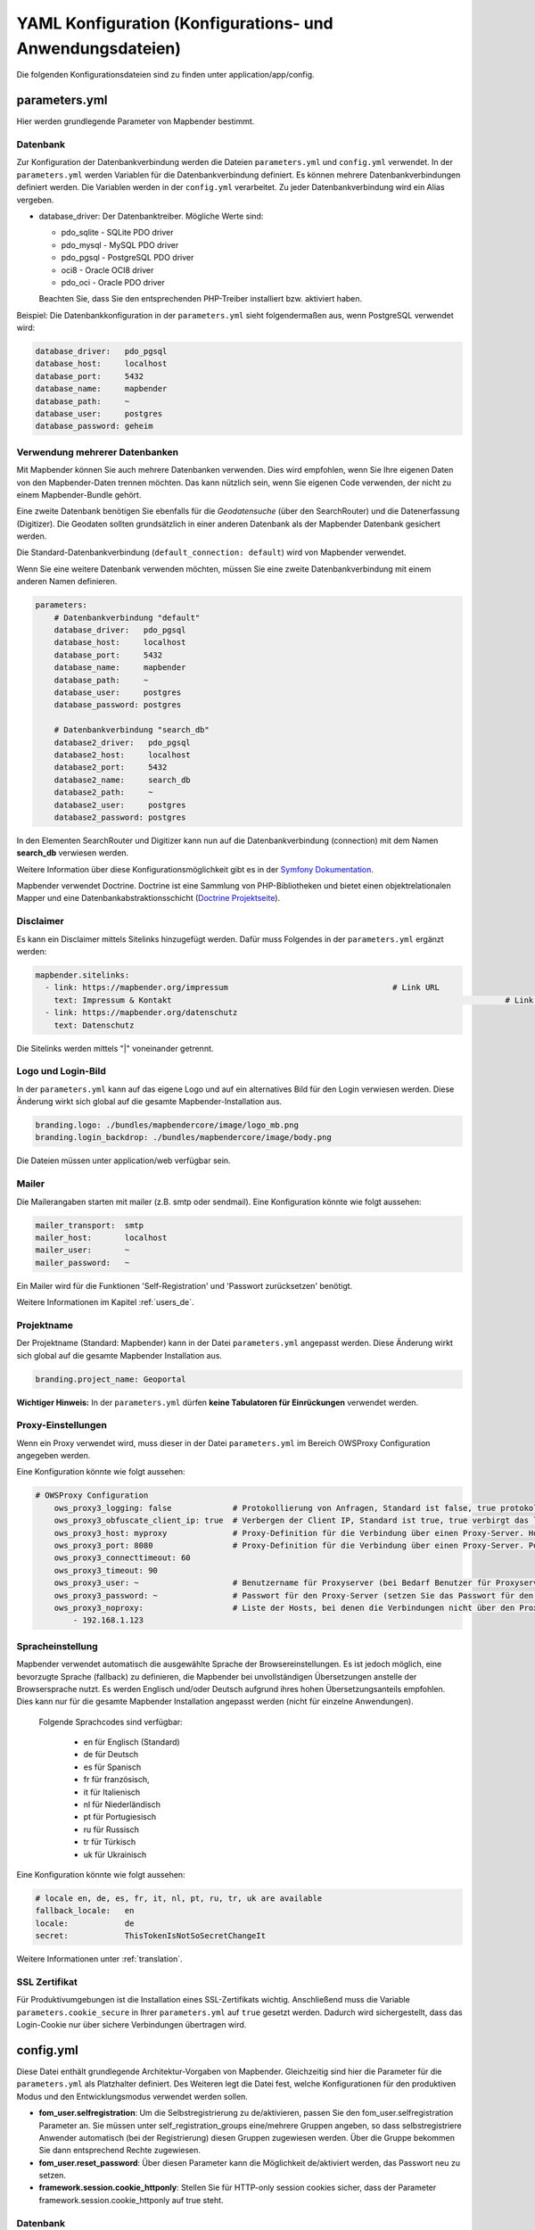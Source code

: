 .. _yaml_de:

YAML Konfiguration (Konfigurations- und Anwendungsdateien)
==========================================================

Die folgenden Konfigurationsdateien sind zu finden unter application/app/config.


parameters.yml
--------------
Hier werden grundlegende Parameter von Mapbender bestimmt.


Datenbank
*********
Zur Konfiguration der Datenbankverbindung werden die Dateien ``parameters.yml`` und ``config.yml`` verwendet. In der ``parameters.yml`` werden Variablen für die Datenbankverbindung definiert. Es können mehrere Datenbankverbindungen definiert werden. Die Variablen werden in der ``config.yml`` verarbeitet. Zu jeder Datenbankverbindung wird ein Alias vergeben.

* database_driver: Der Datenbanktreiber. Mögliche Werte sind:

  * pdo_sqlite - SQLite PDO driver
  * pdo_mysql - MySQL PDO driver
  * pdo_pgsql - PostgreSQL PDO driver
  * oci8 - Oracle OCI8 driver
  * pdo_oci - Oracle PDO driver

  Beachten Sie, dass Sie den entsprechenden PHP-Treiber installiert bzw. aktiviert haben.

Beispiel:
Die Datenbankkonfiguration in der ``parameters.yml`` sieht folgendermaßen aus, wenn PostgreSQL verwendet wird:

.. code-block:: yaml

    database_driver:   pdo_pgsql
    database_host:     localhost
    database_port:     5432
    database_name:     mapbender
    database_path:     ~
    database_user:     postgres
    database_password: geheim


Verwendung mehrerer Datenbanken
*******************************
Mit Mapbender können Sie auch mehrere Datenbanken verwenden. Dies wird empfohlen, wenn Sie Ihre eigenen Daten von den Mapbender-Daten trennen möchten. Das kann nützlich sein, wenn Sie eigenen Code verwenden, der nicht zu einem Mapbender-Bundle gehört.

Eine zweite Datenbank benötigen Sie ebenfalls für die *Geodatensuche* (über den SearchRouter) und die Datenerfassung (Digitizer). Die Geodaten sollten grundsätzlich in einer anderen Datenbank als der Mapbender Datenbank gesichert werden.

Die Standard-Datenbankverbindung (``default_connection: default``) wird von Mapbender verwendet.

Wenn Sie eine weitere Datenbank verwenden möchten, müssen Sie eine zweite Datenbankverbindung mit einem anderen Namen definieren.

.. code-block:: yaml

    parameters:
        # Datenbankverbindung "default"
        database_driver:   pdo_pgsql
        database_host:     localhost
        database_port:     5432
        database_name:     mapbender
        database_path:     ~
        database_user:     postgres
        database_password: postgres

        # Datenbankverbindung "search_db"
        database2_driver:   pdo_pgsql
        database2_host:     localhost
        database2_port:     5432
        database2_name:     search_db
        database2_path:     ~
        database2_user:     postgres
        database2_password: postgres


In den Elementen SearchRouter und Digitizer kann nun auf die Datenbankverbindung (connection) mit dem Namen **search_db** verwiesen werden.

Weitere Information über diese Konfigurationsmöglichkeit gibt es in der `Symfony Dokumentation <https://symfony.com/doc/current/best_practices.html#use-parameters-for-application-configuration>`_.

Mapbender verwendet Doctrine. Doctrine ist eine Sammlung von PHP-Bibliotheken und bietet einen objektrelationalen Mapper und eine Datenbankabstraktionsschicht (`Doctrine Projektseite <https://www.doctrine-project.org/>`_).


Disclaimer
**********

.. image:: ../../figures/disclaimer.png

Es kann ein Disclaimer mittels Sitelinks hinzugefügt werden. Dafür muss Folgendes in der ``parameters.yml`` ergänzt werden:

.. code-block:: yaml

    mapbender.sitelinks:
      - link: https://mapbender.org/impressum           			# Link URL
        text: Impressum & Kontakt									# Link Text
      - link: https://mapbender.org/datenschutz
        text: Datenschutz

Die Sitelinks werden mittels "|" voneinander getrennt.


Logo und Login-Bild
*******************
In der ``parameters.yml`` kann auf das eigene Logo und auf ein alternatives Bild für den Login verwiesen werden. Diese Änderung wirkt sich global auf die gesamte Mapbender-Installation aus.

.. code-block:: yaml

    branding.logo: ./bundles/mapbendercore/image/logo_mb.png
    branding.login_backdrop: ./bundles/mapbendercore/image/body.png


Die Dateien müssen unter application/web verfügbar sein.


Mailer
******
Die Mailerangaben starten mit mailer (z.B. smtp oder sendmail).
Eine Konfiguration könnte wie folgt aussehen:

.. code-block:: yaml

        mailer_transport:  smtp
        mailer_host:       localhost
        mailer_user:       ~
        mailer_password:   ~


Ein Mailer wird für die Funktionen 'Self-Registration' und 'Passwort zurücksetzen' benötigt.

Weitere Informationen im Kapitel :ref:`users_de`.


Projektname
***********
Der Projektname (Standard: Mapbender) kann in der Datei ``parameters.yml`` angepasst werden. Diese Änderung wirkt sich global auf die gesamte Mapbender Installation aus.

.. code-block:: yaml

    branding.project_name: Geoportal


**Wichtiger Hinweis:** In der ``parameters.yml`` dürfen **keine Tabulatoren für Einrückungen** verwendet werden.


Proxy-Einstellungen
*******************
Wenn ein Proxy verwendet wird, muss dieser in der Datei ``parameters.yml`` im Bereich OWSProxy Configuration angegeben werden.

Eine Konfiguration könnte wie folgt aussehen:

.. code-block:: yaml

    # OWSProxy Configuration
        ows_proxy3_logging: false             # Protokollierung von Anfragen, Standard ist false, true protokolliert in Tabelle owsproxy_log 
        ows_proxy3_obfuscate_client_ip: true  # Verbergen der Client IP, Standard ist true, true verbirgt das letzte Byte der IP-Adresse des Clients
        ows_proxy3_host: myproxy              # Proxy-Definition für die Verbindung über einen Proxy-Server. Hostname des Proxyservers
        ows_proxy3_port: 8080                 # Proxy-Definition für die Verbindung über einen Proxy-Server. Port des Proxyservers
        ows_proxy3_connecttimeout: 60
        ows_proxy3_timeout: 90
        ows_proxy3_user: ~                    # Benutzername für Proxyserver (bei Bedarf Benutzer für Proxyserver festlegen)
        ows_proxy3_password: ~                # Passwort für den Proxy-Server (setzen Sie das Passwort für den Proxy-Server, falls definiert)
        ows_proxy3_noproxy:                   # Liste der Hosts, bei denen die Verbindungen nicht über den Proxyserver erfolgen soll
            - 192.168.1.123


Spracheinstellung
*****************
Mapbender verwendet automatisch die ausgewählte Sprache der Browsereinstellungen.
Es ist jedoch möglich, eine bevorzugte Sprache (fallback) zu definieren, die Mapbender bei unvollständigen Übersetzungen anstelle der Browsersprache nutzt. Es werden Englisch und/oder Deutsch aufgrund ihres hohen Übersetzungsanteils empfohlen.
Dies kann nur für die gesamte Mapbender Installation angepasst werden (nicht für einzelne Anwendungen).

  Folgende Sprachcodes sind verfügbar:

    * en für Englisch (Standard)
    * de für Deutsch
    * es für Spanisch
    * fr für französisch,
    * it für Italienisch
    * nl für Niederländisch
    * pt für Portugiesisch
    * ru für Russisch
    * tr für Türkisch
    * uk für Ukrainisch

Eine Konfiguration könnte wie folgt aussehen:

.. code-block:: yaml

    # locale en, de, es, fr, it, nl, pt, ru, tr, uk are available
    fallback_locale:   en
    locale:            de    
    secret:            ThisTokenIsNotSoSecretChangeIt

Weitere Informationen unter :ref:`translation`.


SSL Zertifikat
**************
Für Produktivumgebungen ist die Installation eines SSL-Zertifikats wichtig. Anschließend muss die Variable ``parameters.cookie_secure`` in Ihrer ``parameters.yml`` auf ``true`` gesetzt werden. Dadurch wird sichergestellt, dass das Login-Cookie nur über sichere Verbindungen übertragen wird.

config.yml
----------

Diese Datei enthält grundlegende Architektur-Vorgaben von Mapbender. Gleichzeitig sind hier die Parameter für die ``parameters.yml`` als Platzhalter definiert. Des Weiteren legt die Datei fest, welche Konfigurationen für den produktiven Modus und den Entwicklungsmodus verwendet werden sollen.

* **fom_user.selfregistration**: Um die Selbstregistrierung zu de/aktivieren, passen Sie den fom_user.selfregistration Parameter an.   Sie müssen unter self_registration_groups eine/mehrere Gruppen angeben, so dass selbstregistriere Anwender automatisch (bei der Registrierung) diesen Gruppen zugewiesen werden. Über die Gruppe bekommen Sie dann entsprechend Rechte zugewiesen.
* **fom_user.reset_password**: Über diesen Parameter kann die Möglichkeit de/aktiviert werden, das Passwort neu zu setzen.
* **framework.session.cookie_httponly**: Stellen Sie für HTTP-only session cookies sicher, dass der Parameter framework.session.cookie_httponly auf true steht.

Datenbank
*********
Wichtig: Jede Datenbank, die in der ``parameters.yml`` definiert wird, muss auch als Platzhalter in der ``config.yml`` stehen:

.. code-block:: yaml

    doctrine:                                               # Bei Werten, die von dem %-Zeichen umschlossen werden,handelt es sich um Variablen
        dbal:
            default_connection: default                     # gibt die Datenbankverbindung an, die standardmäßig von Mapbender verwendet werden soll (``default_connection: default``).
            connections:
                default:
                driver:    "%database_driver%"              # Mehr Information unterhalb des Codes
                host:      "%database_host%"                # Der Host, auf dem die Datenbank läuft. Entweder der Name (z.B. localhost) oder die IP-Adresse (z.B. 127.0.0.1).
                port:      "%database_port%"                # Der Port, auf dem die Datenbank lauscht (z.B. 5432 für PostgreSQL).
                dbname:    "%database_name%"                # Der Name der Datenbank (z.B. mapbender). Erstellen Sie die Datenbank mit dem Befehl ``doctrine:database:create`` bzw. ``doctrine:schema:create``.
                path:      "%database_path%"                # Der %database_path% ist der Pfad zur Datei der SQLite-Datenbank. Wenn Sie keine SQLite-Datenbank verwenden, schreiben Sie als Wert entweder eine Tilde (~) oder ``null``.
                user:      "%database_user%"                # Benutzername für die Verbindung zur Datenbank.
                password:  "%database_password%"            # Das Passwort des Datenbankbenutzers.
                charset:    UTF8                            # Die Kodierung, die die Datenbank verwendet.
                logging:   "%kernel.debug%"                 # Die Option sorgt dafür, das alle SQLs nicht mehr geloggt werden (Standard: %kernel.debug%). `Mehr Informationen <http://www.loremipsum.at/blog/doctrine-2-sql-profiler-in-debugleiste>`_.
                profiling: "%kernel.debug%"                 # Profiling von SQL Anfragen. Diese Option kann in der Produktion ausgeschaltet werden. (Standard: %kernel.debug%)

**Verwendung mehrerer Datenbanken**

Es folgt ein Beispiel mit zwei Datenbankverbindungen in der **config.yml**:

.. code-block:: yaml

    doctrine:
        dbal:
            default_connection: default
            connections:
                # Datenbankverbindung default
                default:
                    driver:    "%database_driver%"
                    host:      "%database_host%"
                    port:      "%database_port%"
                    dbname:    "%database_name%"
                    path:      "%database_path%"
                    user:      "%database_user%"
                    password:  "%database_password%"
                    charset:    UTF8
                    logging:   "%kernel.debug%"
                    profiling: "%kernel.debug%"
                # Datenbankverbindung search_db
                search_db:
                    driver:    "%database2_driver%"
                    host:      "%database2_host%"
                    port:      "%database2_port%"
                    dbname:    "%database2_name%"
                    path:      "%database2_path%"
                    user:      "%database2_user%"
                    password:  "%database2_password%"
                    charset:    UTF8
                    logging:   "%kernel.debug%"
                    profiling: "%kernel.debug%"


Weitere Informationen weiter oben unter parameters.yml.


YAML Anwendungsdateien
----------------------

Als YAML definierte Anwendungen können in dem Verzeichnis **app/config/applications** abgelegt werden. Die bekannten Beispielanwendungen “**Mapbender mobile**”, “**Mapbender Demo Map**” und “**Mapbender Demo Map basic**” liegen dort als einzelne YAML Dateien.

Sollen die drei Beispielanwendungen nicht im Mapbender sichtbar sein, so kann unter **app/config/applications** die einzelne Anwendung ausgewählt und deren Variable "published" auf "false" gesetzt werden.

.. code-block:: yaml

	parameters:
		applications:
			mapbender_mobile:
				[...]
				published: false

Nun sind die Anwendungen für Benutzer (außer dem root user) nicht sichtbar.

Weitere YAML basierende Anwendungen können einfach in dieses Verzeichnis abgelegt werden und werden automatisch von Mapbender erkannt.


Mapbender Demo Map
------------------

Dies ist die Demo-Anwendung, die für eine Desktop-Anwendung standardmäßig verwendet werden sollte.

Detaillierte Beschreibungen zu den enthaltenen Elementen finden Sie unter :ref:`elements_de`.


Mapbender Demo Map basic
------------------------

Die zweite Demoanwendung, welche folgende Unterschiede zur Hauptanwendung aufweist:

Werkzeugleiste
    Verwendet :ref:`coordinate_utility_de` anstelle von :ref:`POI_de`.

Seitenbereich
    Enthält keine im Voraus konfigurierten Elemente.

Kartenbereich
    Verwendet :ref:`coordinate_utility_de` anstelle von :ref:`scaledisplay_de` und :ref:`POI_de`.

Detaillierte Beschreibungen der Elemente finden Sie unter :ref:`elements_de`.


Mapbender mobile
----------------

Diese Anwendung dient als mobile Vorlage für Smartphones und Tablets.


Export/Import von YAML Anwendungsdateien über die Benutzeroberfläche
--------------------------------------------------------------------

**Export**

Sie können eine Anwendung unter **Anwendungen** → **Exportieren** als JSON oder YAML exportieren.

.. image:: ../../figures/de/Export_Applikation.png


**Import**

Unter **Anwendungen** → **Importieren** kann die Exportdatei in eine Mapbender-Installation importiert werden.

.. image:: ../../figures/de/Import_Applikation.png


Export/Import/Klonen von YAML Anwendungsdateien über die Konsole
----------------------------------------------------------------

Bitte gehen Sie zu :ref:`app_command_export_import_clone_de`, um entsprechende Konsolenbefehle einzusehen. Nachfolgend finden Sie einige einführende Worte darüber, was mit Anwendungen über die Konsole möglich ist.

**Export über die Konsole**

Anwendungen können als .json oder.yml - Datei über die Konsole exportiert werden.
Jedoch kann eine YAML-Datei, die über die Konsole exportiert wurde, nicht unter app/config/application abgelegt und somit als Anwendung in Mapbender eingefügt werden.
Das YAML-Format einer Datei, die über die Konsole exportiert wurde, unterscheidet sich von dem YAML-Format der Dateien unter app/config/application.

**Import über die Konsole**

YAML-Dateien, die zuvor über die Benutzeroberfläche oder die Konsole exportiert wurden, können über die Konsole via app/console importiert werden.


**Anwendung über die Konsole klonen**

Klont/Kopiert eine existierende Anwendung.

